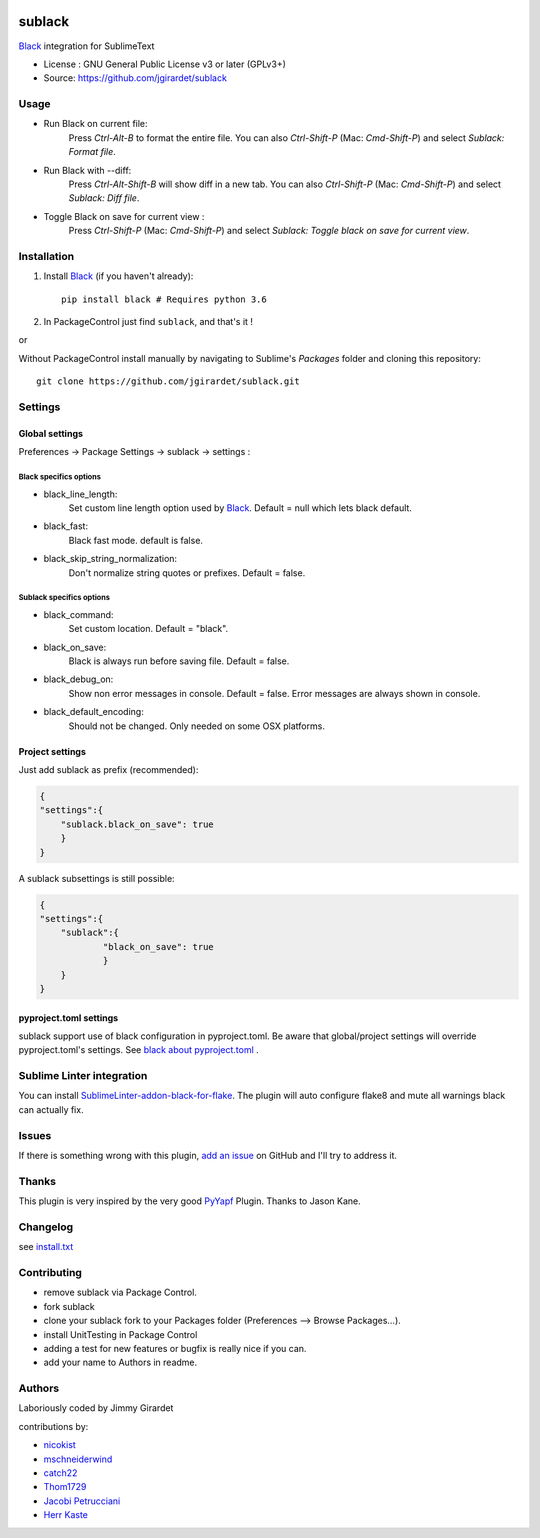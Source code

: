 .. image:: https://travis-ci.org/jgirardet/sublack.svg?branch=master
    :target: https://travis-ci.org/jgirardet/sublack

.. image:: https://ci.appveyor.com/api/projects/status/ffd44ndqx713yuhd/branch/master?svg=true
    :target: https://ci.appveyor.com/project/jgirardet/sublack

===============================
sublack
===============================


`Black`_ integration for SublimeText


* License : GNU General Public License v3 or later (GPLv3+) 
* Source: https://github.com/jgirardet/sublack



Usage
--------

* Run Black on current file:
	Press `Ctrl-Alt-B` to format the entire file.
	You can also `Ctrl-Shift-P` (Mac: `Cmd-Shift-P`) and select `Sublack: Format file`.


* Run Black with --diff:
	Press `Ctrl-Alt-Shift-B` will show diff in a new tab.
	You can also `Ctrl-Shift-P` (Mac: `Cmd-Shift-P`) and select `Sublack: Diff file`.

* Toggle Black on save for current view :
    Press `Ctrl-Shift-P` (Mac: `Cmd-Shift-P`) and select `Sublack: Toggle black on save for current view`.

Installation
-------------

#. Install `Black`_ (if you haven't already)::
   
	   pip install black # Requires python 3.6

#. In PackageControl just find ``sublack``, and that's it !

or

Without PackageControl  install manually by navigating to Sublime's `Packages` folder and cloning this repository::

      git clone https://github.com/jgirardet/sublack.git

Settings
---------

Global settings
*****************
Preferences -> Package Settings -> sublack -> settings : 

Black specifics options
++++++++++++++++++++++++


* black_line_length:
    Set custom line length option used by `Black`_. Default = null which lets black default.

* black_fast:
    Black fast mode. default is false.

* black_skip_string_normalization:
    Don't normalize string quotes or prefixes. Default = false.

Sublack specifics options
++++++++++++++++++++++++++

* black_command:
    Set custom location. Default = "black".

* black_on_save:
    Black is always run before saving file. Default = false.

* black_debug_on:
    Show non error messages in console. Default = false. Error messages are always shown in console.

* black_default_encoding:
    Should not be changed. Only needed on some OSX platforms.


Project settings
*******************

Just add sublack as prefix (recommended):

.. code-block:: json

    {
    "settings":{
    	"sublack.black_on_save": true
    	}
    }

A sublack subsettings is still possible:

.. code-block:: json

    {
    "settings":{
    	"sublack":{
    		"black_on_save": true
    		}
    	}
    }

pyproject.toml settings
***************************

sublack support use of black configuration in pyproject.toml. Be aware that global/project settings will override pyproject.toml's settings.
See `black about pyproject.toml <https://github.com/ambv/black/#pyprojecttoml>`_ .

Sublime Linter integration
----------------------------

You can install `SublimeLinter-addon-black-for-flake <https://github.com/kaste/SublimeLinter-addon-black-for-flake>`_. The plugin will auto configure flake8 and mute all warnings black can actually fix.


Issues
---------

If there is something wrong with this plugin, `add an issue <https://github.com/jgirardet/sublack/issues>`_ on GitHub and I'll try to address it.


Thanks
----------

This plugin is very inspired by the very good `PyYapf <https://github.com/jason-kane/PyYapf>`_ Plugin. Thanks to Jason Kane.

Changelog
-----------

see `install.txt <messages/install.txt>`_ 

Contributing
--------------

* remove sublack via Package Control.
* fork sublack
* clone your sublack fork  to your Packages folder (Preferences -->  Browse Packages...).
* install UnitTesting in Package Control
* adding a test for new features or bugfix is really nice	 if you can.
* add your name to Authors in readme.

Authors
---------

Laboriously coded by Jimmy Girardet

contributions by:

* `nicokist <https://github.com/nicokist>`_
* `mschneiderwind <https://github.com/mschneiderwind>`_
* `catch22 <https://github.com/catch22>`_
* `Thom1729  <https://github.com/Thom1729>`_
* `Jacobi Petrucciani  <https://github.com/jpetrucciani>`_
* `Herr Kaste <https://github.com/kaste>`_ 




.. _Black : https://github.com/ambv/black 
